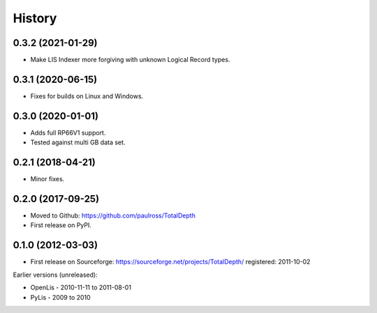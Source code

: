 ***********
History
***********

0.3.2 (2021-01-29)
====================

* Make LIS Indexer more forgiving with unknown Logical Record types.

0.3.1 (2020-06-15)
====================

* Fixes for builds on Linux and Windows.

0.3.0 (2020-01-01)
====================

* Adds full RP66V1 support.
* Tested against multi GB data set.

0.2.1 (2018-04-21)
====================

* Minor fixes.


0.2.0 (2017-09-25)
======================

* Moved to Github: https://github.com/paulross/TotalDepth
* First release on PyPI.

0.1.0 (2012-03-03)
=====================

* First release on Sourceforge: https://sourceforge.net/projects/TotalDepth/ registered: 2011-10-02

Earlier versions (unreleased):

* OpenLis - 2010-11-11 to 2011-08-01
* PyLis - 2009 to 2010

